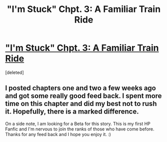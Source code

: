 #+TITLE: "I'm Stuck" Chpt. 3: A Familiar Train Ride

* [[https://www.fanfiction.net/s/12753515/3/I-m-Stuck]["I'm Stuck" Chpt. 3: A Familiar Train Ride]]
:PROPERTIES:
:Score: 0
:DateUnix: 1518727785.0
:DateShort: 2018-Feb-16
:END:
[deleted]


** I posted chapters one and two a few weeks ago and got some really good feed back. I spent more time on this chapter and did my best not to rush it. Hopefully, there is a marked difference.

On a side note, I am looking for a Beta for this story. This is my first HP Fanfic and I'm nervous to join the ranks of those who have come before. Thanks for any feed back and I hope you enjoy it. :)
:PROPERTIES:
:Author: CamStorm
:Score: 1
:DateUnix: 1518727908.0
:DateShort: 2018-Feb-16
:END:
